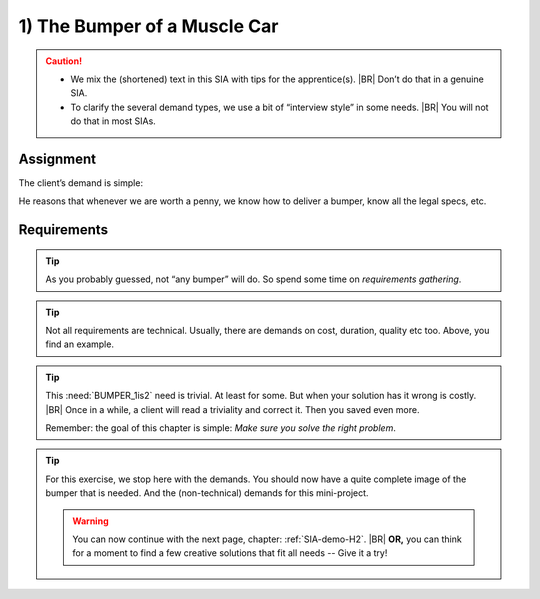 .. Copyright (C) ALbert Mietus; 2023

.. _SIA-demo-H1:

=============================
1) The Bumper of a Muscle Car
=============================


.. seealso::
   This *first* chapter of the SIA is about requirements. Talk to **all** stakeholders, order and list **all** needs.
   The client (ProductOwner) should react with: “*Yes, this the bumper we need*”.

   -- :ref:`AgileSIA-5chapters`

.. Caution::

   * We mix the (shortened) text in this SIA with tips for the apprentice(s).
     |BR|
     Don’t do that in a genuine SIA.
   * To clarify the several demand types, we use a bit of “interview style” in some needs.
     |BR|
     You will not do that in most SIAs.

Assignment
===========

The client’s demand is simple:

.. demo:: Make a bumper
   :ID: BUMPER
   :tags: Bumper
   :project: AgileSIA

He reasons that whenever we are worth a penny,  we know how to deliver a bumper, know all the legal specs, etc.

Requirements
============

.. tip:: As you probably guessed, not “any bumper” will do. So spend some time on *requirements gathering*.

.. req:: Build to impress
   :ID: BUMPER_chrome
   :links: BUMPER
   :tags: Bumper
   :project: AgileSIA

   As it is a Muscle Car, it should impress mostly ordinary people. They generally like *bling-bling*, shiny stuff. So
   the car will have a lot of chrome. We mandate this for the bumper too.


.. req:: We are in a hurry
   :ID: BUMPER_April1
   :links: BUMPER
   :tags: Bumper
   :project: AgileSIA

   We will race with this car on April 1! So, we need the bumper quickly. And we assume you know we need both bumpers
   mounted before we can start regulation. So, plz deliver it as early as possible!

.. tip:: Not all requirements are technical. Usually, there are demands on cost, duration, quality etc too. Above, you
         find an example.


.. req:: Front and Back
   :ID: BUMPER_1is2
   :links: BUMPER
   :tags: Bumper
   :project: AgileSIA

   Even though we always speak about “the bumper” --like everybody else-- every car needs two bumpers: one at the front
   and one at the back. And they are not the same!

   So, whenever we ask for one, plz deliver both! Although, I assume you already know that. ...

.. tip::

   This :need:`BUMPER_1is2` need is trivial. At least for some. But when your solution has it wrong is costly.
   |BR|
   Once in a while, a client will read a triviality and correct it. Then you saved even more.

   Remember: the goal of this chapter is simple: *Make sure you solve the right problem*.

.. req:: Impress me
   :ID: BUMPER_SafetyImago
   :links: BUMPER
   :tags: Bumper
   :project: AgileSIA

   We build a luxury, high-end car. Our clients like to be impressed. Surely we don’t want to spend a fortune on a
   bumper, but it shouldn't be cheap. Also, we prefer to give our clients a safe & secure car. So make sure that the
   bumpers are not only regulation-safe but also “visualise” that!

.. req:: Give me options
   :ID: BUMPER_Green
   :links: BUMPER
   :tags: Bumper
   :project: AgileSIA

   This green muscle car is new for to, we used to be “petrol heads”. We are learning fast to build the first
   environmentally friendly Muscle Car -- therefore we call it *”Green”*.
   |BR|
   Saying that, as the chief project manager, it worries me too.  We have so many things to do, there are so many
   project-risk, and we can’t afford to delay. Therefore, I’m very happy about your offer to help me with all those
   non-core items.

   What I’m basically saying is: “Give me options”. When you can deliver faster or find creative solutions, I am
   interested --even when it costs more. Then I can give you more components and remove some risk from my planning.

.. tip::

   For this exercise, we stop here with the demands. You should now have a quite complete image of the bumper that is
   needed. And the (non-technical) demands for this mini-project.

   .. warning:: You can now continue with the next page, chapter: :ref:`SIA-demo-H2`.
      |BR|
      **OR,** you can think for a moment to find a few  creative solutions that fit all needs -- Give it a try!
